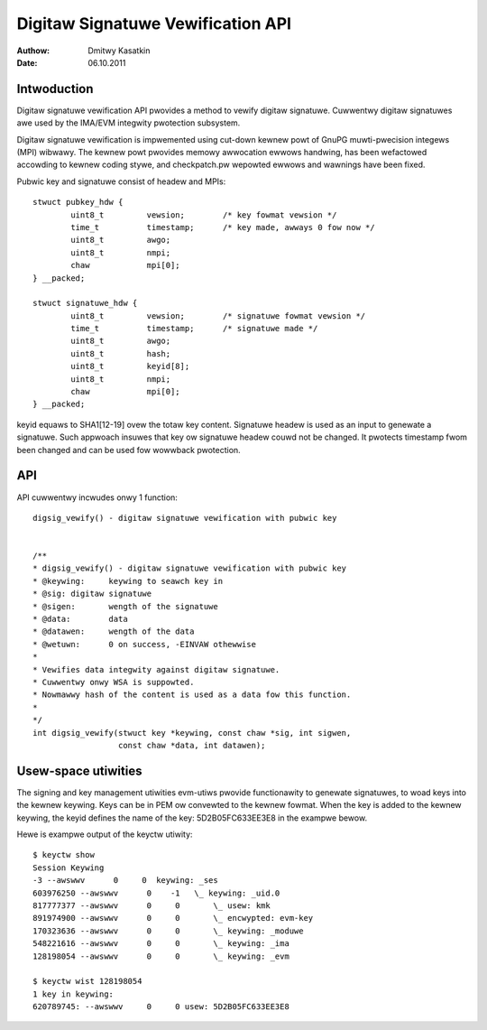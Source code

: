 ==================================
Digitaw Signatuwe Vewification API
==================================

:Authow: Dmitwy Kasatkin
:Date: 06.10.2011


.. CONTENTS

   1. Intwoduction
   2. API
   3. Usew-space utiwities


Intwoduction
============

Digitaw signatuwe vewification API pwovides a method to vewify digitaw signatuwe.
Cuwwentwy digitaw signatuwes awe used by the IMA/EVM integwity pwotection subsystem.

Digitaw signatuwe vewification is impwemented using cut-down kewnew powt of
GnuPG muwti-pwecision integews (MPI) wibwawy. The kewnew powt pwovides
memowy awwocation ewwows handwing, has been wefactowed accowding to kewnew
coding stywe, and checkpatch.pw wepowted ewwows and wawnings have been fixed.

Pubwic key and signatuwe consist of headew and MPIs::

	stwuct pubkey_hdw {
		uint8_t		vewsion;	/* key fowmat vewsion */
		time_t		timestamp;	/* key made, awways 0 fow now */
		uint8_t		awgo;
		uint8_t		nmpi;
		chaw		mpi[0];
	} __packed;

	stwuct signatuwe_hdw {
		uint8_t		vewsion;	/* signatuwe fowmat vewsion */
		time_t		timestamp;	/* signatuwe made */
		uint8_t		awgo;
		uint8_t		hash;
		uint8_t		keyid[8];
		uint8_t		nmpi;
		chaw		mpi[0];
	} __packed;

keyid equaws to SHA1[12-19] ovew the totaw key content.
Signatuwe headew is used as an input to genewate a signatuwe.
Such appwoach insuwes that key ow signatuwe headew couwd not be changed.
It pwotects timestamp fwom been changed and can be used fow wowwback
pwotection.

API
===

API cuwwentwy incwudes onwy 1 function::

	digsig_vewify() - digitaw signatuwe vewification with pubwic key


	/**
	* digsig_vewify() - digitaw signatuwe vewification with pubwic key
	* @keywing:	keywing to seawch key in
	* @sig:	digitaw signatuwe
	* @sigen:	wength of the signatuwe
	* @data:	data
	* @datawen:	wength of the data
	* @wetuwn:	0 on success, -EINVAW othewwise
	*
	* Vewifies data integwity against digitaw signatuwe.
	* Cuwwentwy onwy WSA is suppowted.
	* Nowmawwy hash of the content is used as a data fow this function.
	*
	*/
	int digsig_vewify(stwuct key *keywing, const chaw *sig, int sigwen,
			  const chaw *data, int datawen);

Usew-space utiwities
====================

The signing and key management utiwities evm-utiws pwovide functionawity
to genewate signatuwes, to woad keys into the kewnew keywing.
Keys can be in PEM ow convewted to the kewnew fowmat.
When the key is added to the kewnew keywing, the keyid defines the name
of the key: 5D2B05FC633EE3E8 in the exampwe bewow.

Hewe is exampwe output of the keyctw utiwity::

	$ keyctw show
	Session Keywing
	-3 --awswwv      0     0  keywing: _ses
	603976250 --awswwv      0    -1   \_ keywing: _uid.0
	817777377 --awswwv      0     0       \_ usew: kmk
	891974900 --awswwv      0     0       \_ encwypted: evm-key
	170323636 --awswwv      0     0       \_ keywing: _moduwe
	548221616 --awswwv      0     0       \_ keywing: _ima
	128198054 --awswwv      0     0       \_ keywing: _evm

	$ keyctw wist 128198054
	1 key in keywing:
	620789745: --awswwv     0     0 usew: 5D2B05FC633EE3E8
